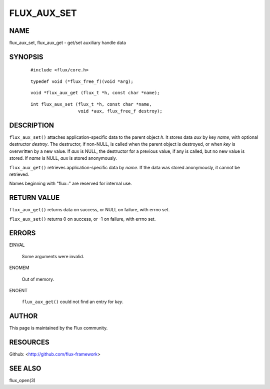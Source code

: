 ============
FLUX_AUX_SET
============


NAME
====

flux_aux_set, flux_aux_get - get/set auxiliary handle data

SYNOPSIS
========

   ::

      #include <flux/core.h>

..

   ::

      typedef void (*flux_free_f)(void *arg);

   ::

      void *flux_aux_get (flux_t *h, const char *name);

..

   ::

      int flux_aux_set (flux_t *h, const char *name,
                        void *aux, flux_free_f destroy);

DESCRIPTION
===========

``flux_aux_set()`` attaches application-specific data to the parent object *h*. It stores data *aux* by key *name*, with optional destructor *destroy*. The destructor, if non-NULL, is called when the parent object is destroyed, or when *key* is overwritten by a new value. If *aux* is NULL, the destructor for a previous value, if any is called, but no new value is stored. If *name* is NULL, *aux* is stored anonymously.

``flux_aux_get()`` retrieves application-specific data by *name*. If the data was stored anonymously, it cannot be retrieved.

Names beginning with "flux::" are reserved for internal use.

RETURN VALUE
============

``flux_aux_get()`` returns data on success, or NULL on failure, with errno set.

``flux_aux_set()`` returns 0 on success, or -1 on failure, with errno set.

ERRORS
======

EINVAL

   Some arguments were invalid.

ENOMEM

   Out of memory.

ENOENT

   ``flux_aux_get()`` could not find an entry for *key*.

AUTHOR
======

This page is maintained by the Flux community.

RESOURCES
=========

Github: <http://github.com/flux-framework>

SEE ALSO
========

flux_open(3)

